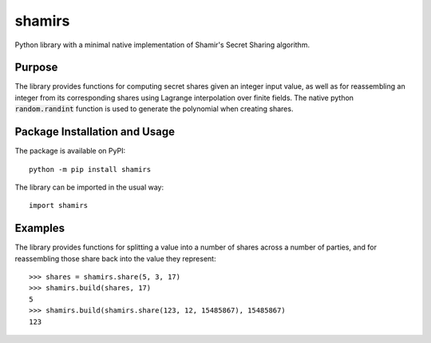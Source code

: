 =======
shamirs
=======

Python library with a minimal native implementation of Shamir's Secret Sharing algorithm.

.. image:: https://badge.fury.io/py/shamirs.svg
   :target: https://badge.fury.io/py/shamirs
   :alt: PyPI version and link.

Purpose
-------
The library provides functions for computing secret shares given an integer input value, as well as for reassembling an integer from its corresponding shares using Lagrange interpolation over finite fields. The native python :code:`random.randint` function is used to generate the polynomial when creating shares.

Package Installation and Usage
------------------------------
The package is available on PyPI::

    python -m pip install shamirs

The library can be imported in the usual way::

    import shamirs

Examples
--------
The library provides functions for splitting a value into a number of shares across a number of parties, and for reassembling those share back into the value they represent::

    >>> shares = shamirs.share(5, 3, 17)
    >>> shamirs.build(shares, 17)
    5
    >>> shamirs.build(shamirs.share(123, 12, 15485867), 15485867)
    123
